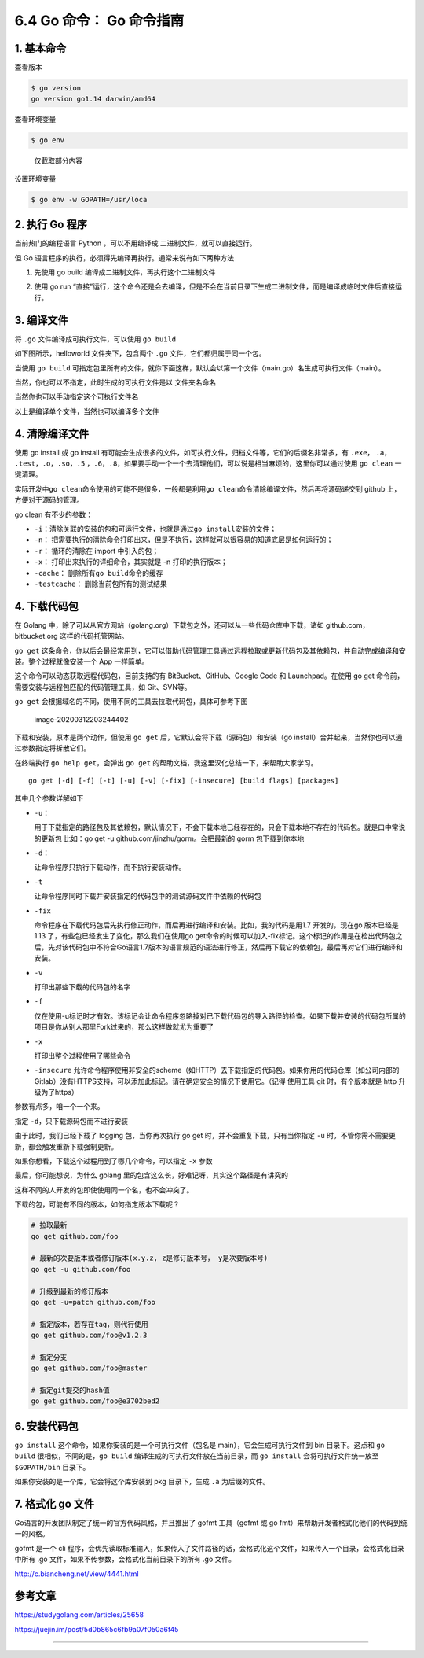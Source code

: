 6.4 Go 命令： Go 命令指南
=========================

.. image:: http://image.iswbm.com/20200607145423.png

1. 基本命令
-----------

查看版本

.. code:: shell

   $ go version
   go version go1.14 darwin/amd64

查看环境变量

.. code:: shell

   $ go env

.. figure:: http://image.iswbm.com/image-20200311221418584.png
   :alt: 仅截取部分内容

   仅截取部分内容

设置环境变量

.. code:: shell

   $ go env -w GOPATH=/usr/loca

2. 执行 Go 程序
---------------

当前热门的编程语言 Python ，可以不用编译成 二进制文件，就可以直接运行。

但 Go 语言程序的执行，必须得先编译再执行。通常来说有如下两种方法

1. 先使用 go build 编译成二进制文件，再执行这个二进制文件

   .. image:: http://image.iswbm.com/image-20200313222620374.png

2. 使用 go run
   “直接”运行，这个命令还是会去编译，但是不会在当前目录下生成二进制文件，而是编译成临时文件后直接运行。

   .. image:: http://image.iswbm.com/image-20200313222710998.png

3. 编译文件
-----------

将 ``.go`` 文件编译成可执行文件，可以使用 ``go build``

如下图所示，helloworld 文件夹下，包含两个 ``.go``
文件，它们都归属于同一个包。

当使用 ``go build``
可指定包里所有的文件，就你下面这样，默认会以第一个文件（main.go）名生成可执行文件（main）。

.. image:: http://image.iswbm.com/image-20200312201759541.png

当然，你也可以不指定，此时生成的可执行文件是以 文件夹名命名

.. image:: http://image.iswbm.com/image-20200312202032363.png

当然你也可以手动指定这个可执行文件名

.. image:: http://image.iswbm.com/image-20200312202520902.png

以上是编译单个文件，当然也可以编译多个文件

4. 清除编译文件
---------------

使用 go install 或 go install
有可能会生成很多的文件，如可执行文件，归档文件等，它们的后缀名非常多，有
``.exe``\ ， ``.a``\ ， ``.test``\ ，\ ``.o``\ ，\ ``.so``\ ，\ ``.5``
，\ ``.6``\ ，\ ``.8``\ ，如果要手动一个一个去清理他们，可以说是相当麻烦的，这里你可以通过使用
``go clean`` 一键清理。

.. image:: http://image.iswbm.com/image-20200313224148510.png

实际开发中\ ``go clean``\ 命令使用的可能不是很多，一般都是利用\ ``go clean``\ 命令清除编译文件，然后再将源码递交到
github 上，方便对于源码的管理。

go clean 有不少的参数：

-  ``-i``\ ：清除关联的安装的包和可运行文件，也就是通过\ ``go install``\ 安装的文件；
-  ``-n``\ ：
   把需要执行的清除命令打印出来，但是不执行，这样就可以很容易的知道底层是如何运行的；
-  ``-r``\ ： 循环的清除在 import 中引入的包；
-  ``-x``\ ： 打印出来执行的详细命令，其实就是 -n 打印的执行版本；
-  ``-cache``\ ： 删除所有\ ``go build``\ 命令的缓存
-  ``-testcache``\ ： 删除当前包所有的测试结果

4. 下载代码包
-------------

在 Golang
中，除了可以从官方网站（golang.org）下载包之外，还可以从一些代码仓库中下载，诸如
github.com，bitbucket.org 这样的代码托管网站。

``go get``
这条命令，你以后会最经常用到，它可以借助代码管理工具通过远程拉取或更新代码包及其依赖包，并自动完成编译和安装。整个过程就像安装一个
App 一样简单。

这个命令可以动态获取远程代码包，目前支持的有 BitBucket、GitHub、Google
Code 和 Launchpad。在使用 go get
命令前，需要安装与远程包匹配的代码管理工具，如 Git、SVN等。

``go get`` 会根据域名的不同，使用不同的工具去拉取代码包，具体可参考下图

.. figure:: http://image.iswbm.com/image-20200312203244402.png
   :alt: image-20200312203244402

   image-20200312203244402

下载和安装，原本是两个动作，但使用 ``go get``
后，它默认会将下载（源码包）和安装（go
install）合并起来，当然你也可以通过参数指定将拆散它们。

在终端执行 ``go help get``\ ，会弹出 ``go get``
的帮助文档，我这里汉化总结一下，来帮助大家学习。

::

   go get [-d] [-f] [-t] [-u] [-v] [-fix] [-insecure] [build flags] [packages]

其中几个参数详解如下

-  ``-u``\ ：

   用于下载指定的路径包及其依赖包，默认情况下，不会下载本地已经存在的，只会下载本地不存在的代码包。就是口中常说的更新包
   比如：go get -u github.com/jinzhu/gorm。会把最新的 gorm
   包下载到你本地

-  ``-d``\ ：

   让命令程序只执行下载动作，而不执行安装动作。

-  ``-t``

   让命令程序同时下载并安装指定的代码包中的测试源码文件中依赖的代码包

-  ``-fix``

   命令程序在下载代码包后先执行修正动作，而后再进行编译和安装。比如，我的代码是用1.7
   开发的，现在go 版本已经是1.13
   了，有些包已经发生了变化，那么我们在使用go
   get命令的时候可以加入-fix标记。这个标记的作用是在检出代码包之后，先对该代码包中不符合Go语言1.7版本的语言规范的语法进行修正，然后再下载它的依赖包，最后再对它们进行编译和安装。

-  ``-v``

   打印出那些下载的代码包的名字

-  ``-f``

   仅在使用-u标记时才有效。该标记会让命令程序忽略掉对已下载代码包的导入路径的检查。如果下载并安装的代码包所属的项目是你从别人那里Fork过来的，那么这样做就尤为重要了

-  ``-x``

   打印出整个过程使用了哪些命令

-  ``-insecure``
   允许命令程序使用非安全的scheme（如HTTP）去下载指定的代码包。如果你用的代码仓库（如公司内部的Gitlab）没有HTTPS支持，可以添加此标记。请在确定安全的情况下使用它。（记得
   使用工具 git 时，有个版本就是 http 升级为了https）

参数有点多，咱一个一个来。

指定 ``-d``\ ，只下载源码包而不进行安装

.. image:: http://image.iswbm.com/image-20200312204335687.png

由于此时，我们已经下载了 logging 包，当你再次执行 go get
时，并不会重复下载，只有当你指定 ``-u``
时，不管你需不需要更新，都会触发重新下载强制更新。

.. image:: http://image.iswbm.com/image-20200312204746007.png

如果你想看，下载这个过程用到了哪几个命令，可以指定 ``-x`` 参数

.. image:: http://image.iswbm.com/image-20200312205001161.png

最后，你可能想说，为什么 golang
里的包含这么长，好难记呀，其实这个路径是有讲究的

.. image:: http://image.iswbm.com/image-20200312210557326.png

这样不同的人开发的包即使使用同一个名，也不会冲突了。

下载的包，可能有不同的版本，如何指定版本下载呢？

.. code:: shell

   # 拉取最新
   go get github.com/foo

   # 最新的次要版本或者修订版本(x.y.z, z是修订版本号， y是次要版本号)
   go get -u github.com/foo

   # 升级到最新的修订版本
   go get -u=patch github.com/foo

   # 指定版本，若存在tag，则代行使用
   go get github.com/foo@v1.2.3

   # 指定分支
   go get github.com/foo@master

   # 指定git提交的hash值
   go get github.com/foo@e3702bed2

6. 安装代码包
-------------

``go install`` 这个命令，如果你安装的是一个可执行文件（包名是
main），它会生成可执行文件到 bin 目录下。这点和 ``go build``
很相似，不同的是，\ ``go build`` 编译生成的可执行文件放在当前目录，而
``go install`` 会将可执行文件统一放至 ``$GOPATH/bin`` 目录下。

.. image:: http://image.iswbm.com/image-20200312221011685.png

如果你安装的是一个库，它会将这个库安装到 pkg 目录下，生成 ``.a``
为后缀的文件。

.. image:: http://image.iswbm.com/image-20200312221141028.png

7. 格式化 go 文件
-----------------

Go语言的开发团队制定了统一的官方代码风格，并且推出了 gofmt 工具（gofmt
或 go fmt）来帮助开发者格式化他们的代码到统一的风格。

gofmt 是一个 cli
程序，会优先读取标准输入，如果传入了文件路径的话，会格式化这个文件，如果传入一个目录，会格式化目录中所有
.go 文件，如果不传参数，会格式化当前目录下的所有 .go 文件。

http://c.biancheng.net/view/4441.html

参考文章
--------

https://studygolang.com/articles/25658

https://juejin.im/post/5d0b865c6fb9a07f050a6f45

--------------

.. image:: http://image.iswbm.com/20200607174235.png
